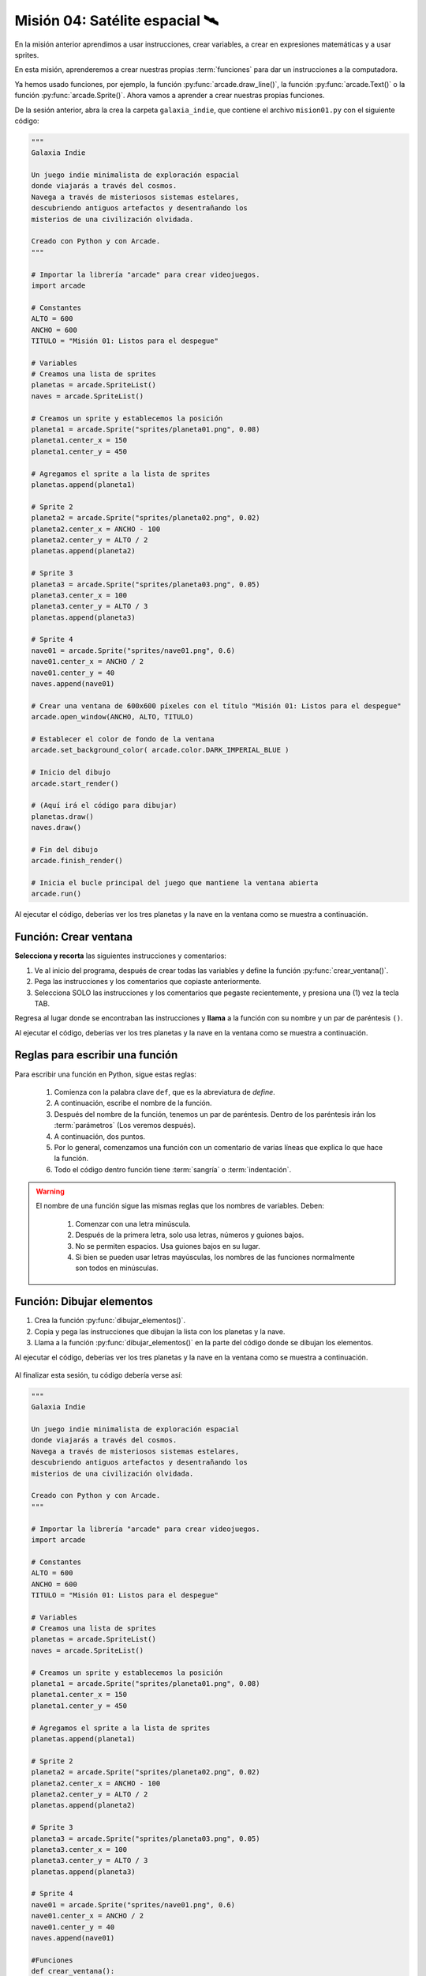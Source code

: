 Misión 04: Satélite espacial 🛰️
===================================

.. figure:: ../img/sesion04/satelite.jpeg
    :scale: 80%
    :figclass: align-center
    :alt: ordenes

En la misión anterior aprendimos a usar instrucciones, crear variables, a crear en expresiones matemáticas y a usar sprites. 

En esta misión, aprenderemos a crear nuestras propias :term:`funciones` para dar un instrucciones a la computadora.

Ya hemos usado funciones, por ejemplo, la función :py:func:`arcade.draw_line()`, la función :py:func:`arcade.Text()` o la función :py:func:`arcade.Sprite()`. Ahora vamos a aprender a crear nuestras propias funciones.

De la sesión anterior, abra la crea la carpeta ``galaxia_indie``, que contiene el archivo ``mision01.py`` con el siguiente código:

.. code-block:: python

  """
  Galaxia Indie

  Un juego indie minimalista de exploración espacial
  donde viajarás a través del cosmos.
  Navega a través de misteriosos sistemas estelares,
  descubriendo antiguos artefactos y desentrañando los
  misterios de una civilización olvidada.

  Creado con Python y con Arcade.
  """

  # Importar la librería "arcade" para crear videojuegos.
  import arcade

  # Constantes
  ALTO = 600
  ANCHO = 600
  TITULO = "Misión 01: Listos para el despegue"

  # Variables
  # Creamos una lista de sprites
  planetas = arcade.SpriteList()
  naves = arcade.SpriteList()

  # Creamos un sprite y establecemos la posición
  planeta1 = arcade.Sprite("sprites/planeta01.png", 0.08)
  planeta1.center_x = 150
  planeta1.center_y = 450

  # Agregamos el sprite a la lista de sprites
  planetas.append(planeta1)

  # Sprite 2
  planeta2 = arcade.Sprite("sprites/planeta02.png", 0.02)
  planeta2.center_x = ANCHO - 100
  planeta2.center_y = ALTO / 2
  planetas.append(planeta2)

  # Sprite 3
  planeta3 = arcade.Sprite("sprites/planeta03.png", 0.05)
  planeta3.center_x = 100
  planeta3.center_y = ALTO / 3
  planetas.append(planeta3)

  # Sprite 4
  nave01 = arcade.Sprite("sprites/nave01.png", 0.6)
  nave01.center_x = ANCHO / 2
  nave01.center_y = 40
  naves.append(nave01)

  # Crear una ventana de 600x600 píxeles con el título "Misión 01: Listos para el despegue"
  arcade.open_window(ANCHO, ALTO, TITULO)

  # Establecer el color de fondo de la ventana
  arcade.set_background_color( arcade.color.DARK_IMPERIAL_BLUE )

  # Inicio del dibujo
  arcade.start_render()

  # (Aquí irá el código para dibujar)
  planetas.draw()
  naves.draw()

  # Fin del dibujo
  arcade.finish_render()

  # Inicia el bucle principal del juego que mantiene la ventana abierta
  arcade.run()

Al ejecutar el código, deberías ver los tres planetas y la nave en la ventana como 
se muestra a continuación.

.. figure:: ../img/sesion04/tresplanetasynave.png
    :width: 300
    :figclass: align-center
    :alt: tresplanetasynave

Función: Crear ventana
------------------

.. rubric:: 1. Selecciona y recorta las instrucciones
  :heading-level: 2

**Selecciona y recorta** las siguientes instrucciones y comentarios:

.. code-block:: python
   :caption: Selecciona y recorta las instrucciones
   :emphasize-lines: 4-5, 7-8

    # Sprite 4
    ...

    # Crear una ventana de 600x600 píxeles con el título "Misión 01: Listos para el despegue"
    arcade.open_window(ANCHO, ALTO, TITULO)

    # Establecer el color de fondo de la ventana
    arcade.set_background_color( arcade.color.DARK_IMPERIAL_BLUE )

    # Inicio del dibujo
    ...

.. rubric:: 2. Escribe la función y coloca el código
  :heading-level: 2

#. Ve al inicio del programa, después de crear todas las variables y define la función :py:func:`crear_ventana()`. 
#. Pega las instrucciones y los comentarios que copiaste anteriormente.
#. Selecciona SOLO las instrucciones y los comentarios que pegaste recientemente, y presiona una (1) vez la tecla TAB.

.. code-block:: python
   :caption: Función titulo_juego
   :emphasize-lines: 4-12

    # Sprite 4
    ....

    #Funciones
    def crear_ventana():
      """ Esta función muestra la ventana. """

      # Crear una ventana de 600x600 píxeles con el título "Misión 01: Listos para el despegue"
      arcade.open_window(ANCHO, ALTO, TITULO)

      # Establecer el color de fondo de la ventana
      arcade.set_background_color( arcade.color.DARK_IMPERIAL_BLUE )

    # Inicio del dibujo
    ...

.. rubric:: 3. Llama a la función
  :heading-level: 2

Regresa al lugar donde se encontraban las instrucciones y **llama** a la función con su nombre y un par de paréntesis ``()``.

.. code-block:: python
   :caption: Llamada a la función crear_ventana
   :emphasize-lines: 7
  
   ...

   #Funciones
   def crear_ventana():
      ...
   
   crear_ventana()

   # Inicio del dibujo
   ...

Al ejecutar el código, deberías ver los tres planetas y la nave en la ventana como 
se muestra a continuación.

.. figure:: ../img/sesion04/tresplanetasynave.png
    :width: 300
    :figclass: align-center
    :alt: tresplanetasynave

Reglas para escribir una función
------------------

Para escribir una función en Python, sigue estas reglas:

  #. Comienza con la palabra clave ``def``, que es la abreviatura de *define*.
  #. A continuación, escribe el nombre de la función. 
  #. Después del nombre de la función, tenemos un par de paréntesis. Dentro de los paréntesis irán los :term:`parámetros` (Los veremos después).
  #. A continuación, dos puntos.
  #. Por lo general, comenzamos una función con un comentario de varias líneas que explica lo que hace la función.
  #. Todo el código dentro función tiene :term:`sangría` o :term:`indentación`. 

.. warning::

  El nombre de una función sigue las mismas reglas que los nombres de variables. Deben:

    1. Comenzar con una letra minúscula.
    2. Después de la primera letra, solo usa letras, números y guiones bajos.
    3. No se permiten espacios. Usa guiones bajos en su lugar.
    4. Si bien se pueden usar letras mayúsculas, los nombres de las funciones normalmente son todos en minúsculas.

Función: Dibujar elementos
------------------

.. rubric:: Reto
  :heading-level: 2
  :class: mi-clase-css

#. Crea la función :py:func:`dibujar_elementos()`.
#. Copia y pega las instrucciones que dibujan la lista con los planetas y la nave.
#. Llama a la función :py:func:`dibujar_elementos()` en la parte del código donde se dibujan los elementos. 

Al ejecutar el código, deberías ver los tres planetas y la nave en la ventana como 
se muestra a continuación.

.. figure:: ../img/sesion04/tresplanetasynave.png
    :width: 300
    :figclass: align-center
    :alt: tresplanetasynave

.. admonition:: Haga click aquí para ver la solución
  :collapsible: closed

  .. code-block:: python
    :emphasize-lines: 5-9, 15

    #Funciones
    def crear_ventana():
      ...

    def dibujar_elementos():
      """ Dibuja los elementos en pantalla """
      
      planetas.draw()
      naves.draw()

    # Inicio del dibujo
    ...

    # (Aquí irá el código para dibujar)
    dibujar_elementos()

    # Fin del dibujo
    ...

.. rubric:: En resumen
  :heading-level: 2

Al finalizar esta sesión, tu código debería verse así:

.. code-block:: python

  """
  Galaxia Indie

  Un juego indie minimalista de exploración espacial
  donde viajarás a través del cosmos.
  Navega a través de misteriosos sistemas estelares,
  descubriendo antiguos artefactos y desentrañando los
  misterios de una civilización olvidada.

  Creado con Python y con Arcade.
  """

  # Importar la librería "arcade" para crear videojuegos.
  import arcade

  # Constantes
  ALTO = 600
  ANCHO = 600
  TITULO = "Misión 01: Listos para el despegue"

  # Variables
  # Creamos una lista de sprites
  planetas = arcade.SpriteList()
  naves = arcade.SpriteList()

  # Creamos un sprite y establecemos la posición
  planeta1 = arcade.Sprite("sprites/planeta01.png", 0.08)
  planeta1.center_x = 150
  planeta1.center_y = 450

  # Agregamos el sprite a la lista de sprites
  planetas.append(planeta1)

  # Sprite 2
  planeta2 = arcade.Sprite("sprites/planeta02.png", 0.02)
  planeta2.center_x = ANCHO - 100
  planeta2.center_y = ALTO / 2
  planetas.append(planeta2)

  # Sprite 3
  planeta3 = arcade.Sprite("sprites/planeta03.png", 0.05)
  planeta3.center_x = 100
  planeta3.center_y = ALTO / 3
  planetas.append(planeta3)

  # Sprite 4
  nave01 = arcade.Sprite("sprites/nave01.png", 0.6)
  nave01.center_x = ANCHO / 2
  nave01.center_y = 40
  naves.append(nave01)

  #Funciones
  def crear_ventana():
    """ Esta función muestra la ventana. """

    # Crear una ventana de 600x600 píxeles con el título "Misión 01: Listos para el despegue"
    arcade.open_window(ANCHO, ALTO, TITULO)

    # Establecer el color de fondo de la ventana
    arcade.set_background_color( arcade.color.DARK_IMPERIAL_BLUE )
    
  def dibujar_elementos():
      """ Dibuja los elementos en pantalla """
      
      planetas.draw()
      naves.draw()

  crear_ventana()

  # Inicio del dibujo
  arcade.start_render()

  # (Aquí irá el código para dibujar)
  dibujar_elementos()

  # Fin del dibujo
  arcade.finish_render()

  # Inicia el bucle principal del juego que mantiene la ventana abierta
  arcade.run()